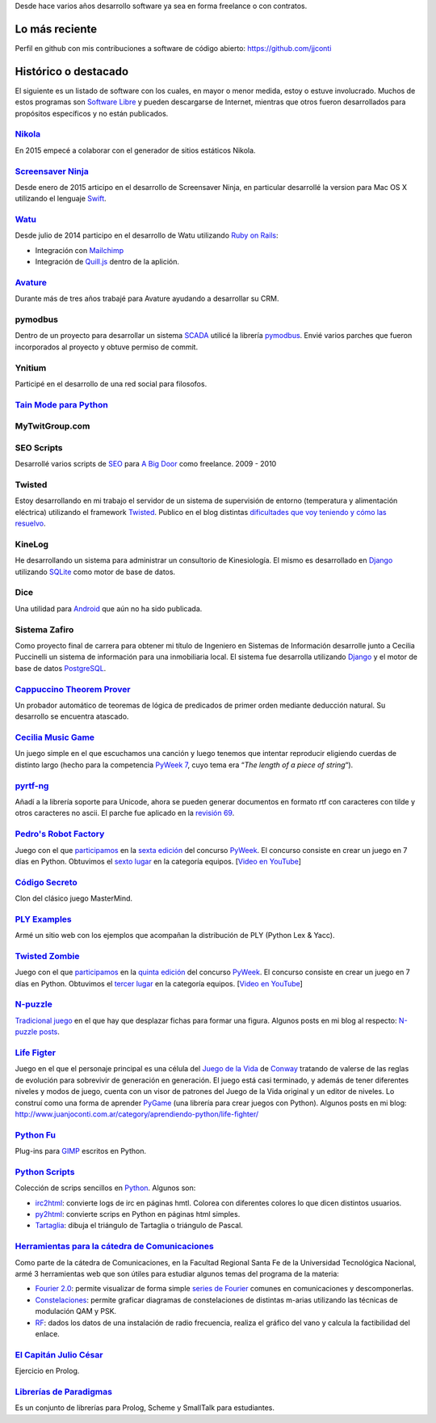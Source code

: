 .. title: Desarrollo de software
.. slug: desarrollo-de-software

Desde hace varios años desarrollo software ya sea en forma freelance o con contratos.

Lo más reciente
===============

Perfil en github con mis contribuciones a software de código abierto: https://github.com/jjconti
    
Histórico o destacado
=====================

El siguiente es un listado de software con los cuales, en mayor o menor
medida, estoy o estuve involucrado. Muchos de estos programas son `Software
Libre`_ y pueden descargarse de Internet, mientras que otros fueron
desarrollados para propósitos específicos y no están publicados.

`Nikola <https://getnikola.com/>`_
~~~~~~~~~~~~~~~~~~~~~~~~~~~~~~~~~~

En 2015 empecé a colaborar con el generador de sitios estáticos Nikola.

`Screensaver Ninja <https://screensaver.ninja/>`_
~~~~~~~~~~~~~~~~~~~~~~~~~~~~~~~~~~~~~~~~~~~~~~~~~

Desde enero de 2015 articipo en el desarrollo de Screensaver Ninja, en particular desarrollé la version para Mac OS X
utilizando el lenguaje `Swift <https://developer.apple.com/swift/>`_.

`Watu <https://watuapp.com/>`_
~~~~~~~~~~~~~~~~~~~~~~~~~~~~~~

Desde julio de 2014 participo en el desarrollo de Watu utilizando `Ruby on Rails <http://rubyonrails.org/>`_:

* Integración con `Mailchimp <http://mailchimp.com/>`_
* Integración de `Quill.js <http://quilljs.com/>`_ dentro de la aplición.

`Avature <http://www.avature.net/>`_
~~~~~~~~~~~~~~~~~~~~~~~~~~~~~~~~~~~~

Durante más de tres años trabajé para Avature ayudando a desarrollar su CRM.

pymodbus
~~~~~~~~

Dentro de un proyecto para desarrollar un sistema `SCADA`_ utilicé la
librería `pymodbus`_. Envié varios parches que fueron incorporados al
proyecto y obtuve permiso de commit.

Ynitium
~~~~~~~

Participé en el desarrollo de una red social para filosofos.

`Tain Mode para Python`_
~~~~~~~~~~~~~~~~~~~~~~~~

MyTwitGroup.com
~~~~~~~~~~~~~~~

SEO Scripts
~~~~~~~~~~~

Desarrollé varios scripts de `SEO`_ para `A Big Door`_ como freelance.
2009 - 2010

Twisted
~~~~~~~

Estoy desarrollando en mi trabajo el servidor de un sistema de
supervisión de entorno (temperatura y alimentación eléctrica) utilizando
el framework `Twisted`_. Publico en el blog distintas `dificultades que
voy teniendo y cómo las resuelvo`_.

KineLog
~~~~~~~

He desarrollando un sistema para administrar un consultorio de
Kinesiología. El mismo es desarrollado en `Django`_ utilizando
`SQLite`_ como motor de base de datos.

Dice
~~~~

Una utilidad para `Android`_ que aún no ha sido publicada.

Sistema Zafiro
~~~~~~~~~~~~~~

Como proyecto final de carrera para obtener mi título de Ingeniero en
Sistemas de Información desarrolle junto a Cecilia Puccinelli un sistema
de información para una inmobiliaria local. El sistema fue desarrolla
utilizando `Django`_ y el motor de base de datos `PostgreSQL`_.

`Cappuccino Theorem Prover`_
~~~~~~~~~~~~~~~~~~~~~~~~~~~~

Un probador automático de teoremas de lógica de predicados de primer
orden mediante deducción natural. Su desarrollo se encuentra atascado.

`Cecilia Music Game`_
~~~~~~~~~~~~~~~~~~~~~

Un juego simple en el que escuchamos una canción y luego tenemos que
intentar reproducir eligiendo cuerdas de distinto largo (hecho para la
competencia `PyWeek 7`_, cuyo tema era “\ *The length of a piece of
string*\ “).

`pyrtf-ng`_
~~~~~~~~~~~

Añadí a la librería soporte para Unicode, ahora se pueden generar
documentos en formato rtf con caracteres con tilde y otros caracteres no
ascii. El parche fue aplicado en la `revisión 69`_.

`Pedro's Robot Factory <http://code.google.com/p/pyweek6/>`_
~~~~~~~~~~~~~~~~~~~~~~~~~~~~~~~~~~~~~~~~~~~~~~~~~~~~~~~~~~~~

Juego con el que `participamos`_ en la `sexta edición`_ del concurso
`PyWeek`_. El concurso consiste en crear un juego en 7 días en Python.
Obtuvimos el `sexto lugar`_ en la categoría equipos. [`Video en
YouTube <http://es.youtube.com/watch?v=sUVMw1JKfq0>`__]

`Código Secreto`_
~~~~~~~~~~~~~~~~~~~~~~

Clon del clásico juego MasterMind.

`PLY Examples`_
~~~~~~~~~~~~~~~

Armé un sitio web con los ejemplos que acompañan la distribución de PLY
(Python Lex & Yacc).

`Twisted Zombie`_
~~~~~~~~~~~~~~~~~

Juego con el que `participamos <http://www.pyweek.org/e/santa_fe/>`__ en
la `quinta edición`_ del concurso `PyWeek`_. El concurso consiste en
crear un juego en 7 días en Python. Obtuvimos el `tercer lugar`_ en la
categoría equipos. [`Video en
YouTube <http://es.youtube.com/watch?v=GB33cjNZnWQ&NR=1>`_]

`N-puzzle`_
~~~~~~~~~~~

`Tradicional juego`_ en el que hay que desplazar fichas para formar una
figura. Algunos posts en mi blog al respecto: `N-puzzle posts`_.

`Life Figter`_
~~~~~~~~~~~~~~

Juego en el que el personaje principal es una célula del `Juego de la
Vida`_ de `Conway`_ tratando de valerse de las reglas de evolución para
sobrevivir de generación en generación. El juego está casi terminado, y
además de tener diferentes niveles y modos de juego, cuenta con un visor
de patrones del Juego de la Vida original y un editor de niveles. Lo
construí como una forma de aprender `PyGame`_ (una librería para crear
juegos con Python). Algunos posts en mi blog:
http://www.juanjoconti.com.ar/category/aprendiendo-python/life-fighter/

`Python Fu`_
~~~~~~~~~~~~

Plug-ins para `GIMP`_ escritos en Python.

`Python Scripts`_
~~~~~~~~~~~~~~~~~

Colección de scrips sencillos en `Python`_. Algunos son:

-  `irc2html`_: convierte logs de irc en páginas hmtl. Colorea con
   diferentes colores lo que dicen distintos usuarios.
-  `py2html`_: convierte scrips en Python en páginas html simples.
-  `Tartaglia`_: dibuja el triángulo de Tartaglia o triángulo de Pascal.

`Herramientas para la cátedra de Comunicaciones`_
~~~~~~~~~~~~~~~~~~~~~~~~~~~~~~~~~~~~~~~~~~~~~~~~~

Como parte de la cátedra de Comunicaciones, en la Facultad Regional
Santa Fe de la Universidad Tecnológica Nacional, armé 3 herramientas web
que son útiles para estudiar algunos temas del programa de la materia:

-  `Fourier 2.0`_: permite visualizar de forma simple `series de
   Fourier`_ comunes en comunicaciones y descomponerlas.
-  `Constelaciones`_: permite graficar diagramas de constelaciones de
   distintas m-arias utilizando las técnicas de modulación QAM y PSK.
-  `RF`_: dados los datos de una instalación de radio frecuencia,
   realiza el gráfico del vano y calcula la factibilidad del enlace.

`El Capitán Julio César`_
~~~~~~~~~~~~~~~~~~~~~~~~~

Ejercicio en Prolog.

`Librerías de Paradigmas`_
~~~~~~~~~~~~~~~~~~~~~~~~~~

Es un conjunto de librerías para Prolog, Scheme y SmallTalk para
estudiantes.

.. _Software Libre: http://www.gnu.org/philosophy/free-sw.es.html
.. _SCADA: http://es.wikipedia.org/wiki/SCADA
.. _pymodbus: http://code.google.com/p/pymodbus/
.. _Tain Mode para Python: http://www.juanjoconti.com.ar/taint/
.. _SEO: http://es.wikipedia.org/wiki/Search_engine_optimization
.. _A Big Door: http://www.abigdoor.com/
.. _Twisted: http://twistedmatrix.com
.. _dificultades que voy teniendo y cómo las resuelvo: http://www.juanjoconti.com.ar/categoria/aprendiendo-python/twisted/
.. _Django: http://www.djangoproject.com/
.. _SQLite: http://www.sqlite.org/
.. _Android: http://www.android.com/
.. _PostgreSQL: http://www.postgresql.org/
.. _Cappuccino Theorem Prover: http://cappuccino.juanjoconti.com.ar/
.. _Cecilia Music Game: http://www.juanjoconti.com.ar/2008/09/17/cecilia-music-game/
.. _PyWeek 7: http://pyweek.org/7
.. _pyrtf-ng: http://code.google.com/p/pyrtf-ng/
.. _revisión 69: http://code.google.com/p/pyrtf-ng/source/detail?r=69
.. _participamos: http://www.pyweek.org/e/pysfe/%20title=
.. _sexta edición: http://pyweek.org/6/
.. _PyWeek: http://pyweek.org/
.. _sexto lugar: http://media.pyweek.org/static/pyweek6_ratings.html
.. _Código Secreto: http://www.juanjoconti.com.ar/2008/02/07/codigo-secreto-juego/
.. _PLY Examples: http://www.juanjoconti.com.ar/files/python/ply-examples/index.html
.. _Twisted Zombie: http://code.google.com/p/twistedmold/
.. _quinta edición: http://pyweek.org/5/
.. _tercer lugar: http://media.pyweek.org/static/pyweek5_ratings.html
.. _N-puzzle: http://www.juanjoconti.com.ar/files/python/n-puzzle-0.1-2.tgz
.. _Tradicional juego: http://en.wikipedia.org/wiki/Fifteen_puzzle
.. _N-puzzle posts: http://www.juanjoconti.com.ar/index.php?s=n+puzzle
.. _Life Figter: http://code.google.com/p/life-fighter/
.. _Juego de la Vida: http://es.wikipedia.org/wiki/Juego_de_la_vida
.. _Conway: http://es.wikipedia.org/wiki/John_Conway
.. _PyGame: http://www.pygame.org
.. _Python Fu: http://www.juanjoconti.com.ar/files/python/fu/
.. _GIMP: http://www.gimp.org
.. _Python Scripts: http://www.juanjoconti.com.ar/files/python/
.. _Python: http://www.python.org
.. _irc2html: http://www.juanjoconti.com.ar/files/python/irc2html.py.html
.. _py2html: http://www.juanjoconti.com.ar/files/python/py2html.py.html
.. _Tartaglia: http://www.juanjoconti.com.ar/files/python/tartaglia.py.html
.. _Herramientas para la cátedra de Comunicaciones: http://comunicaciones.firebirds.com.ar/
.. _Fourier 2.0: http://comunicaciones.firebirds.com.ar/fourier/
.. _series de Fourier: http://es.wikipedia.org/wiki/Serie_de_Fourier
.. _Constelaciones: http://comunicaciones.firebirds.com.ar/constelaciones/
.. _RF: http://comunicaciones.firebirds.com.ar/rf/
.. _El Capitán Julio César: http://www.juanjoconti.com.ar/2005/09/24/el-capitan-julio-cesar/
.. _Librerías de Paradigmas: http://paradigmas.firebirds.com.ar

